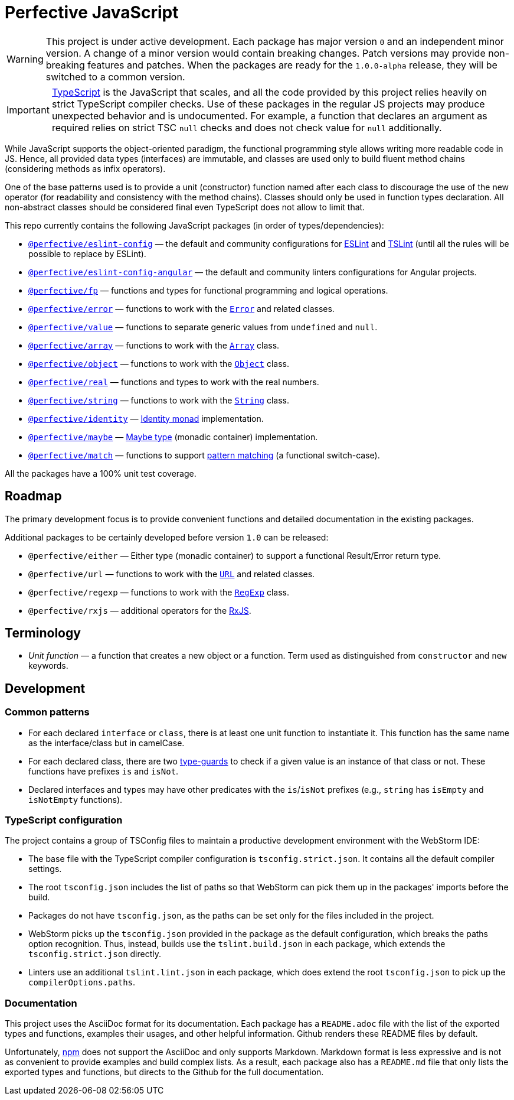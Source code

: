 = Perfective JavaScript

[WARNING]
====
This project is under active development.
Each package has major version `0` and an independent minor version.
A change of a minor version would contain breaking changes.
Patch versions may provide non-breaking features and patches.
When the packages are ready for the `1.0.0-alpha` release,
they will be switched to a common version.
====

[IMPORTANT]
====
http://typescriptlang.org[TypeScript] is the JavaScript that scales,
and all the code provided by this project relies heavily on strict TypeScript compiler checks.
Use of these packages in the regular JS projects may produce unexpected behavior
and is undocumented.
For example,
a function that declares an argument as required relies on strict TSC `null` checks
and does not check value for `null` additionally.
====

While JavaScript supports the object-oriented paradigm,
the functional programming style allows writing more readable code in JS.
Hence, all provided data types (interfaces) are immutable,
and classes are used only to build fluent method chains
(considering methods as infix operators).

One of the base patterns used is to provide a unit (constructor) function named after each class
to discourage the use of the new operator
(for readability and consistency with the method chains).
Classes should only be used in function types declaration.
All non-abstract classes should be considered final even TypeScript does not allow to limit that.

This repo currently contains the following JavaScript packages (in order of types/dependencies):

* `link:https://github.com/perfective/js/tree/master/packages/eslint-config[@perfective/eslint-config]`
— the default and community configurations for
https://eslint.org[ESLint] and
https://palantir.github.io/tslint/[TSLint]
(until all the rules will be possible to replace by ESLint).
* `link:https://github.com/perfective/js/tree/master/packages/eslint-config-angular[@perfective/eslint-config-angular]`
— the default and community linters configurations for Angular projects.
* `link:https://github.com/perfective/js/tree/master/packages/fp[@perfective/fp]`
— functions and types for functional programming and logical operations.
* `link:https://github.com/perfective/js/tree/master/packages/error[@perfective/error]`
— functions to work with the
`link:https://developer.mozilla.org/en-US/docs/Web/JavaScript/Reference/Global_Objects/Error[Error]`
and related classes.
* `link:https://github.com/perfective/js/tree/master/packages/value[@perfective/value]`
— functions to separate generic values from `undefined` and `null`.
* `link:https://github.com/perfective/js/tree/master/packages/array[@perfective/array]`
— functions to work with the
`link:https://developer.mozilla.org/en-US/docs/Web/JavaScript/Reference/Global_Objects/Array[Array]`
class.
* `link:https://github.com/perfective/js/tree/master/packages/object[@perfective/object]`
— functions to work with the
`link:https://developer.mozilla.org/en-US/docs/Web/JavaScript/Reference/Global_Objects/Object[Object]`
class.
* `link:https://github.com/perfective/js/tree/master/packages/real[@perfective/real]`
— functions and types to work with the real numbers.
* `link:https://github.com/perfective/js/tree/master/packages/string[@perfective/string]`
— functions to work with the
`link:https://developer.mozilla.org/en-US/docs/Web/JavaScript/Reference/Global_Objects/String[String]`
class.
* `link:https://github.com/perfective/js/tree/master/packages/identity[@perfective/identity]`
— https://en.wikipedia.org/wiki/Monad_(functional_programming)#Identity_monad[Identity monad]
implementation.
* `link:https://github.com/perfective/js/tree/master/packages/maybe[@perfective/maybe]`
— https://en.wikipedia.org/wiki/Option_type[Maybe type] (monadic container) implementation.
* `link:https://github.com/perfective/js/tree/master/packages/match[@perfective/match]`
— functions to support https://en.wikipedia.org/wiki/Pattern_matching[pattern matching]
(a functional switch-case).

All the packages have a 100% unit test coverage.

== Roadmap

The primary development focus is to provide convenient functions
and detailed documentation in the existing packages.

Additional packages to be certainly developed before version `1.0` can be released:

* `@perfective/either`
— Either type (monadic container) to support a functional Result/Error return type.
* `@perfective/url`
— functions to work with the
`link:https://developer.mozilla.org/en-US/docs/Web/API/URL[URL]` and related classes.
* `@perfective/regexp`
— functions to work with the
`link:https://developer.mozilla.org/en-US/docs/Web/JavaScript/Reference/Global_Objects/RegExp[RegExp]` class.
* `@perfective/rxjs`
— additional operators for the https://rxjs.dev[RxJS].

== Terminology

* _Unit function_ — a function that creates a new object or a function.
Term used as distinguished from `constructor` and `new` keywords.

== Development

=== Common patterns

* For each declared `interface` or `class`,
there is at least one unit function to instantiate it.
This function has the same name as the interface/class but in camelCase.
* For each declared class,
there are two https://www.typescriptlang.org/docs/handbook/advanced-types.html#type-guards-and-differentiating-types[type-guards] to check
if a given value is an instance of that class or not.
These functions have prefixes `is` and `isNot`.
* Declared interfaces and types may have other predicates
with the `is`/`isNot` prefixes
(e.g., `string` has `isEmpty` and `isNotEmpty` functions).

=== TypeScript configuration

The project contains a group of TSConfig files to maintain a productive development environment
with the WebStorm IDE:

* The base file with the TypeScript compiler configuration is `tsconfig.strict.json`.
It contains all the default compiler settings.
* The root `tsconfig.json` includes the list of paths
so that WebStorm can pick them up in the packages' imports before the build.
* Packages do not have `tsconfig.json`,
as the paths can be set only for the files included in the project.
* WebStorm picks up the `tsconfig.json` provided in the package as the default configuration,
which breaks the paths option recognition.
Thus, instead, builds use the `tslint.build.json` in each package,
which extends the `tsconfig.strict.json` directly.
* Linters use an additional `tslint.lint.json` in each package,
which does extend the root `tsconfig.json` to pick up the `compilerOptions.paths`.

=== Documentation

This project uses the AsciiDoc format for its documentation.
Each package has a `README.adoc` file with the list of the exported types and functions,
examples their usages,
and other helpful information.
Github renders these README files by default.

Unfortunately, https://www.npmjs.com[npm] does not support the AsciiDoc
and only supports Markdown.
Markdown format is less expressive
and is not as convenient to provide examples and build complex lists.
As a result,
each package also has a `README.md` file that only lists the exported types and functions,
but directs to the Github for the full documentation.

